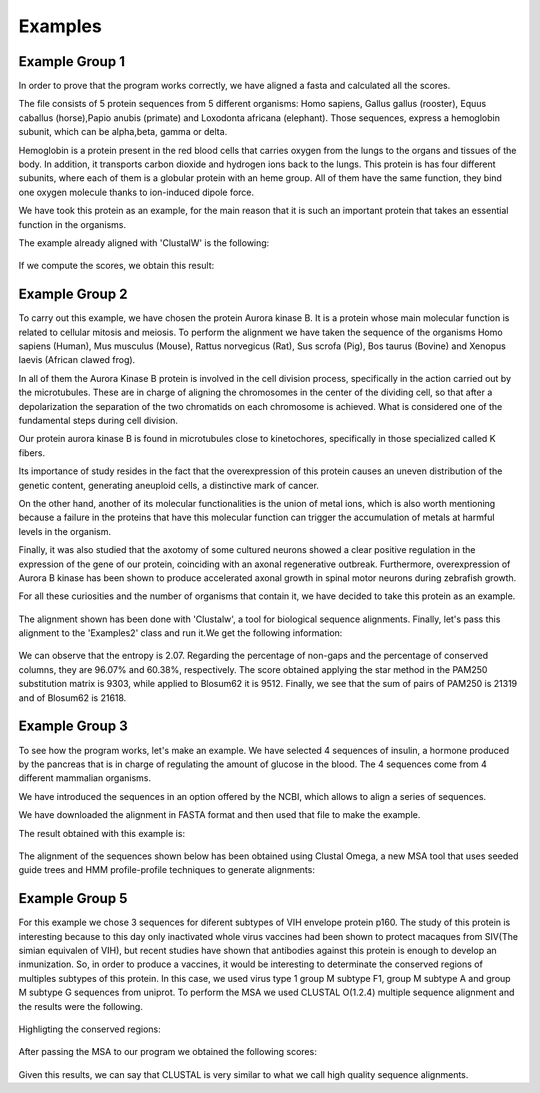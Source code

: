 Examples
========

Example Group 1
---------------
In order to prove that the program works correctly, we have aligned a fasta and calculated all the scores.

The file consists of 5 protein sequences from 5 different organisms: Homo sapiens, Gallus gallus (rooster), Equus caballus (horse),Papio anubis (primate) and Loxodonta africana (elephant). Those sequences, express a hemoglobin subunit, which can be alpha,beta, gamma or delta.

Hemoglobin is a protein present in the red blood cells that carries oxygen from the lungs to the organs and tissues of the body. In addition, it transports carbon dioxide and hydrogen ions back to the lungs.
This protein is has four different subunits, where each of them is a globular protein with an heme group.
All of them have the same function, they bind one oxygen molecule thanks to ion-induced dipole force.

We have took this protein as an example, for the main reason that it is such an important protein that takes an essential function in the organisms.

The example already aligned with 'ClustalW' is the following:

.. figure:: resources/images/hemoglobinAlignedExample.PNG

If we compute the scores, we obtain this result:

.. figure:: resources/images/resulthemoglobinExample.PNG



Example Group 2
---------------

To carry out this example, we have chosen the protein Aurora kinase B. It is a protein whose main molecular function is related to cellular mitosis and meiosis. To perform the alignment we have taken the sequence of the organisms Homo sapiens (Human), Mus musculus (Mouse), Rattus norvegicus (Rat), Sus scrofa (Pig), Bos taurus (Bovine) and Xenopus laevis (African clawed frog).

In all of them the Aurora Kinase B protein is involved in the cell division process, specifically in the action carried out by the microtubules. These are in charge of aligning the chromosomes in the center of the dividing cell, so that after a depolarization the separation of the two chromatids on each chromosome is achieved. What is considered one of the fundamental steps during cell division.

Our protein aurora kinase B is found in microtubules close to kinetochores, specifically in those specialized called K fibers.

Its importance of study resides in the fact that the overexpression of this protein causes an uneven distribution of the genetic content, generating aneuploid cells, a distinctive mark of cancer.

On the other hand, another of its molecular functionalities is the union of metal ions, which is also worth mentioning because a failure in the proteins that have this molecular function can trigger the accumulation of metals at harmful levels in the organism.

Finally, it was also studied that the axotomy of some cultured neurons showed a clear positive regulation in the expression of the gene of our protein, coinciding with an axonal regenerative outbreak. Furthermore, overexpression of Aurora B kinase has been shown to produce accelerated axonal growth in spinal motor neurons during zebrafish growth.

For all these curiosities and the number of organisms that contain it, we have decided to take this protein as an example.

 .. figure:: resources/images/AlineamientoGrupo2.jpeg

The alignment shown has been done with 'Clustalw', a tool for biological sequence alignments. Finally, let's pass this alignment to the 'Examples2' class and run it.We get the following information:

 .. figure:: resources/images/ResultadosExample2.png

We can observe that the entropy is 2.07. Regarding the percentage of non-gaps and the percentage of conserved columns, they are 96.07% and 60.38%, respectively. The score obtained applying the star method in the PAM250 substitution matrix is 9303, while applied to Blosum62 it is 9512. Finally, we see that the sum of pairs of PAM250 is 21319 and of Blosum62 is 21618.


Example Group 3
---------------

To see how the program works, let's make an example. We have selected 4 sequences of insulin, a hormone produced by the pancreas that is in charge of regulating the amount of glucose in the blood. The 4 sequences come from 4 different mammalian organisms.

We have introduced the sequences in an option offered by the NCBI, which allows to align a series of sequences.

We have downloaded the alignment in FASTA format and then used that file to make the example.

The result obtained with this example is:

 .. figure:: resources/images/ResultadosExample3.jpeg

The alignment of the sequences shown below has been obtained using Clustal Omega, a new MSA tool that uses seeded guide trees and HMM profile-profile techniques to generate alignments:

 .. figure:: resources/images/AlineamientoExample3.jpeg



Example Group 5
---------------

For this example we chose 3 sequences for diferent subtypes of VIH envelope protein p160. The study of
this protein is interesting because to this day only inactivated whole virus vaccines had been shown
to protect macaques from SIV(The simian equivalen of VIH), but recent studies have shown that antibodies
against this protein is enough to develop an inmunization. So, in order to produce a vaccines, it would
be interesting to determinate the conserved regions of multiples subtypes of this protein.
In this case, we used virus type 1 group M subtype F1,  group M subtype A and group M subtype G sequences
from uniprot.
To perform the MSA we used CLUSTAL O(1.2.4) multiple sequence alignment and the results were the following.

    .. figure:: resources/imagesG5/G5ColorizedMSA1.jpeg
    .. figure:: resources/imagesG5/G5ColorizedMSA2.jpeg

Highligting the conserved regions:

    .. figure:: resources/imagesG5/jMSAColorized.jpeg

After passing the MSA to our program we obtained the following scores:

    .. figure:: resources/imagesG5/jMSAEjemplo.jpeg

Given this results, we can say that CLUSTAL is very similar to what we call high quality sequence alignments.



